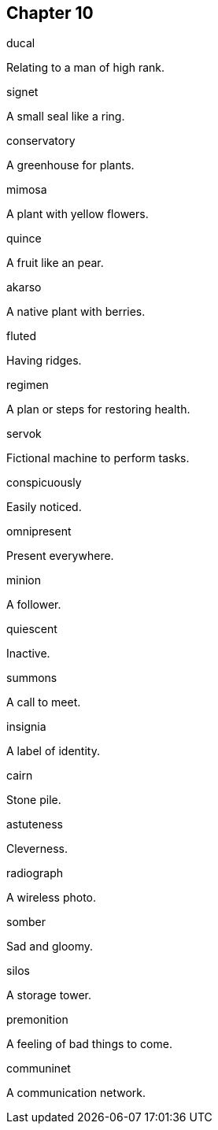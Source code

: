 
== Chapter 10

[%unbreakable]
====
ducal

Relating to a man of high rank.
====

[%unbreakable]
====
signet

A small seal like a ring.
====

[%unbreakable]
====
conservatory

A greenhouse for plants.
====

[%unbreakable]
====
mimosa

A plant with yellow flowers.
====

[%unbreakable]
====
quince

A fruit like an pear.
====

[%unbreakable]
====
akarso

A native plant with berries.
====

[%unbreakable]
====
fluted

Having ridges.
====

[%unbreakable]
====
regimen

A plan or steps for restoring health.
====

[%unbreakable]
====
servok

Fictional machine to perform tasks.
====

[%unbreakable]
====
conspicuously

Easily noticed.
====

[%unbreakable]
====
omnipresent

Present everywhere.
====

[%unbreakable]
====
minion

A follower.
====

[%unbreakable]
====
quiescent

Inactive.
====

[%unbreakable]
====
summons

A call to meet.
====

[%unbreakable]
====
insignia

A label of identity.
====

[%unbreakable]
====
cairn

Stone pile.
====

[%unbreakable]
====
astuteness

Cleverness.
====

[%unbreakable]
====
radiograph

A wireless photo.
====

[%unbreakable]
====
somber

Sad and gloomy.
====

[%unbreakable]
====
silos

A storage tower.
====

[%unbreakable]
====
premonition

A feeling of bad things to come.
====

[%unbreakable]
====
communinet

A communication network.
====
